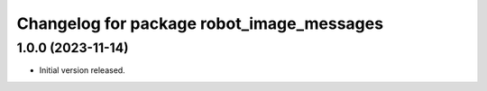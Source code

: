 ^^^^^^^^^^^^^^^^^^^^^^^^^^^^^^^^^^^^^^^^^^
Changelog for package robot_image_messages
^^^^^^^^^^^^^^^^^^^^^^^^^^^^^^^^^^^^^^^^^^

1.0.0 (2023-11-14)
------------------
* Initial version released.
